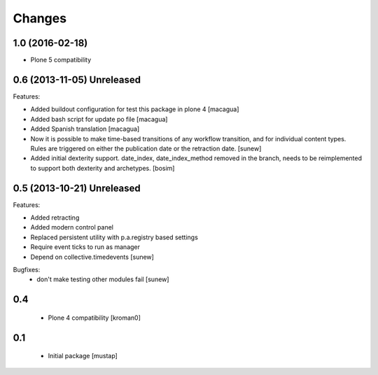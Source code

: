 Changes
=======

1.0 (2016-02-18)
----------------

- Plone 5 compatibility

0.6 (2013-11-05) Unreleased
---------------------------

Features:

- Added buildout configuration for test this package in plone 4
  [macagua]

- Added bash script for update po file
  [macagua]

- Added Spanish translation
  [macagua]

- Now it is possible to make time-based transitions of any workflow transition, and for individual content types.
  Rules are triggered on either the publication date or the retraction date.
  [sunew]

- Added initial dexterity support. date_index, date_index_method removed in the branch, needs to be reimplemented to support
  both dexterity and archetypes.
  [bosim]

0.5 (2013-10-21) Unreleased
---------------------------

Features:

- Added retracting
- Added modern control panel
- Replaced persistent utility with p.a.registry based settings
- Require event ticks to run as manager
- Depend on collective.timedevents
  [sunew]

Bugfixes:
 - don't make testing other modules fail
   [sunew]

0.4
----------------

 - Plone 4 compatibility
   [kroman0]

0.1
----------------
 - Initial package
   [mustap]

